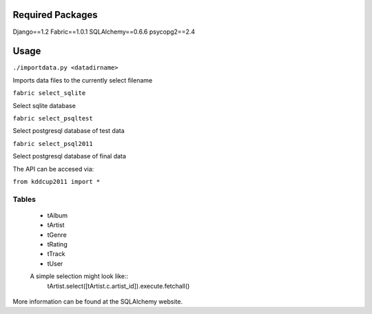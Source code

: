 Required Packages
=================
Django==1.2
Fabric==1.0.1
SQLAlchemy==0.6.6
psycopg2==2.4

Usage
=====
``./importdata.py <datadirname>``

Imports data files to the currently select filename

``fabric select_sqlite``

Select sqlite database

``fabric select_psqltest``

Select postgresql database of test data

``fabric select_psql2011``

Select postgresql database of final data


The API can be accesed via:

``from kddcup2011 import *``

Tables
------
 * tAlbum
 * tArtist
 * tGenre
 * tRating
 * tTrack
 * tUser

 A simple selection might look like::
   tArtist.select([tArtist.c.artist_id]).execute.fetchall()

More information can be found at the SQLAlchemy website.


